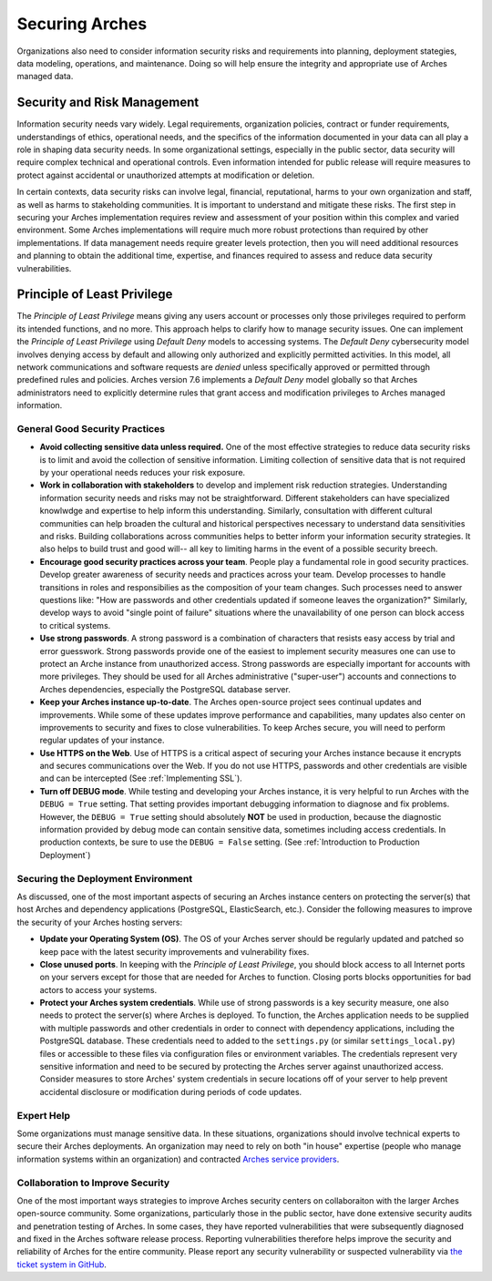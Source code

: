 ###############
Securing Arches
###############

Organizations also need to consider information security risks and requirements into planning, deployment stategies, data modeling, operations, and maintenance. Doing so will help ensure the integrity and appropriate use of Arches managed data.


Security and Risk Management
============================

Information security needs vary widely. Legal requirements, organization policies, contract or funder requirements, understandings of ethics, operational needs, and the specifics of the information documented in your data can all play a role in shaping data security needs. In some organizational settings, especially in the public sector, data security will require complex technical and operational controls. Even information intended for public release will require measures to protect against accidental or unauthorized attempts at modification or deletion.

In certain contexts, data security risks can involve legal, financial, reputational, harms to your own organization and staff, as well as harms to stakeholding communities. It is important to understand and mitigate these risks. The first step in securing your Arches implementation requires review and assessment of your position within this complex and varied environment. Some Arches implementations will require much more robust protections than required by other implementations. If data management needs require greater levels protection, then you will need additional resources and planning to obtain the additional time, expertise, and finances required to assess and reduce data security vulnerabilities.


Principle of Least Privilege
============================
The *Principle of Least Privilege* means giving any users account or processes only those privileges required to perform its intended functions, and no more. This approach helps to clarify how to manage security issues. One can implement the *Principle of Least Privilege* using *Default Deny* models to accessing systems. The *Default Deny* cybersecurity model involves denying access by default and allowing only authorized and explicitly permitted activities. In this model, all network communications and software requests are *denied* unless specifically approved or permitted through predefined rules and policies. Arches version 7.6 implements a *Default Deny* model globally so that Arches administrators need to explicitly determine rules that grant access and modification privileges to Arches managed information.   


General Good Security Practices
-------------------------------

* **Avoid collecting sensitive data unless required.** One of the most effective strategies to reduce data security risks is to limit and avoid the collection of sensitive information. Limiting collection of sensitive data that is not required by your operational needs reduces your risk exposure. 

* **Work in collaboration with stakeholders** to develop and implement risk reduction strategies. Understanding information security needs and risks may not be straightforward. Different stakeholders can have specialized knowlwdge and expertise to help inform this understanding. Similarly, consultation with different cultural communities can help broaden the cultural and historical perspectives necessary to understand data sensitivities and risks. Building collaborations across communities helps to better inform your information security strategies. It also helps to build trust and good will-- all key to limiting harms in the event of a possible security breech.

* **Encourage good security practices across your team**. People play a fundamental role in good security practices. Develop greater awareness of security needs and practices across your team. Develop processes to handle transitions in roles and responsibilies as the composition of your team changes. Such processes need to answer questions like: "How are passwords and other credentials updated if someone leaves the organization?" Similarly, develop ways to avoid "single point of failure" situations where the unavailability of one person can block access to critical systems.

* **Use strong passwords**. A strong password is a combination of characters that resists easy access by trial and error guesswork. Strong passwords provide one of the easiest to implement security measures one can use to protect an Arche instance from unauthorized access. Strong passwords are especially important for accounts with more privileges. They should be used for all Arches administrative ("super-user") accounts and connections to Arches dependencies, especially the PostgreSQL database server.

* **Keep your Arches instance up-to-date**. The Arches open-source project sees continual updates and improvements. While some of these updates improve performance and capabilities, many updates also center on improvements to security and fixes to close vulnerabilities. To keep Arches secure, you will need to perform regular updates of your instance.

* **Use HTTPS on the Web**. Use of HTTPS is a critical aspect of securing your Arches instance because it encrypts and secures communications over the Web. If you do not use HTTPS, passwords and other credentials are visible and can be intercepted (See :ref:`Implementing SSL`). 

* **Turn off DEBUG mode**. While testing and developing your Arches instance, it is very helpful to run Arches with the ``DEBUG = True`` setting. That setting provides important debugging information to diagnose and fix problems. However, the ``DEBUG = True`` setting should absolutely **NOT** be used in production, because the diagnostic information provided by debug mode can contain sensitive data, sometimes including access credentials. In production contexts, be sure to use the ``DEBUG = False`` setting. (See :ref:`Introduction to Production Deployment`)


Securing the Deployment Environment
-----------------------------------

As discussed, one of the most important aspects of securing an Arches instance centers on protecting the server(s) that host Arches and dependency applications (PostgreSQL, ElasticSearch, etc.). Consider the following measures to improve the security of your Arches hosting servers:

* **Update your Operating System (OS)**. The OS of your Arches server should be regularly updated and patched so keep pace with the latest security improvements and vulnerability fixes.

* **Close unused ports**. In keeping with the *Principle of Least Privilege*, you should block access to all Internet ports on your servers except for those that are needed for Arches to function. Closing ports blocks opportunities for bad actors to access your systems.

* **Protect your Arches system credentials**. While use of strong passwords is a key security measure, one also needs to protect the server(s) where Arches is deployed. To function, the Arches application needs to be supplied with multiple passwords and other credentials in order to connect with dependency applications, including the PostgreSQL database. These credentials need to added to the ``settings.py`` (or similar ``settings_local.py``) files or accessible to these files via configuration files or environment variables. The credentials represent very sensitive information and need to be secured by protecting the Arches server against unauthorized access. Consider measures to store Arches' system credentials in secure locations off of your server to help prevent accidental disclosure or modification during periods of code updates.


Expert Help
-----------

Some organizations must manage sensitive data. In these situations, organizations should involve technical experts to secure their Arches deployments. An organization may need to rely on both "in house" expertise (people who manage information systems within an organization) and contracted `Arches service providers <https://www.archesproject.org/service-providers/>`_.


Collaboration to Improve Security
---------------------------------
One of the most important ways strategies to improve Arches security centers on collaboraiton with the larger Arches open-source community. Some organizations, particularly those in the public sector, have done extensive security audits and penetration testing of Arches. In some cases, they have reported vulnerabilities that were subsequently diagnosed and fixed in the Arches software release process. Reporting vulnerabilities therefore helps improve the security and reliability of Arches for the entire community. Please report any security vulnerability or suspected vulnerability via `the ticket system in GitHub <https://github.com/archesproject/arches/issues>`_. 
